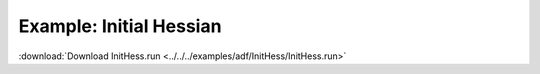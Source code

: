 .. _example InitHess:

Example: Initial Hessian
========================= 

:download:`Download InitHess.run <../../../examples/adf/InitHess/InitHess.run>` 

.. literalinclude :: ../../../examples/adf/InitHess/InitHess.run 
   :language: bash 
